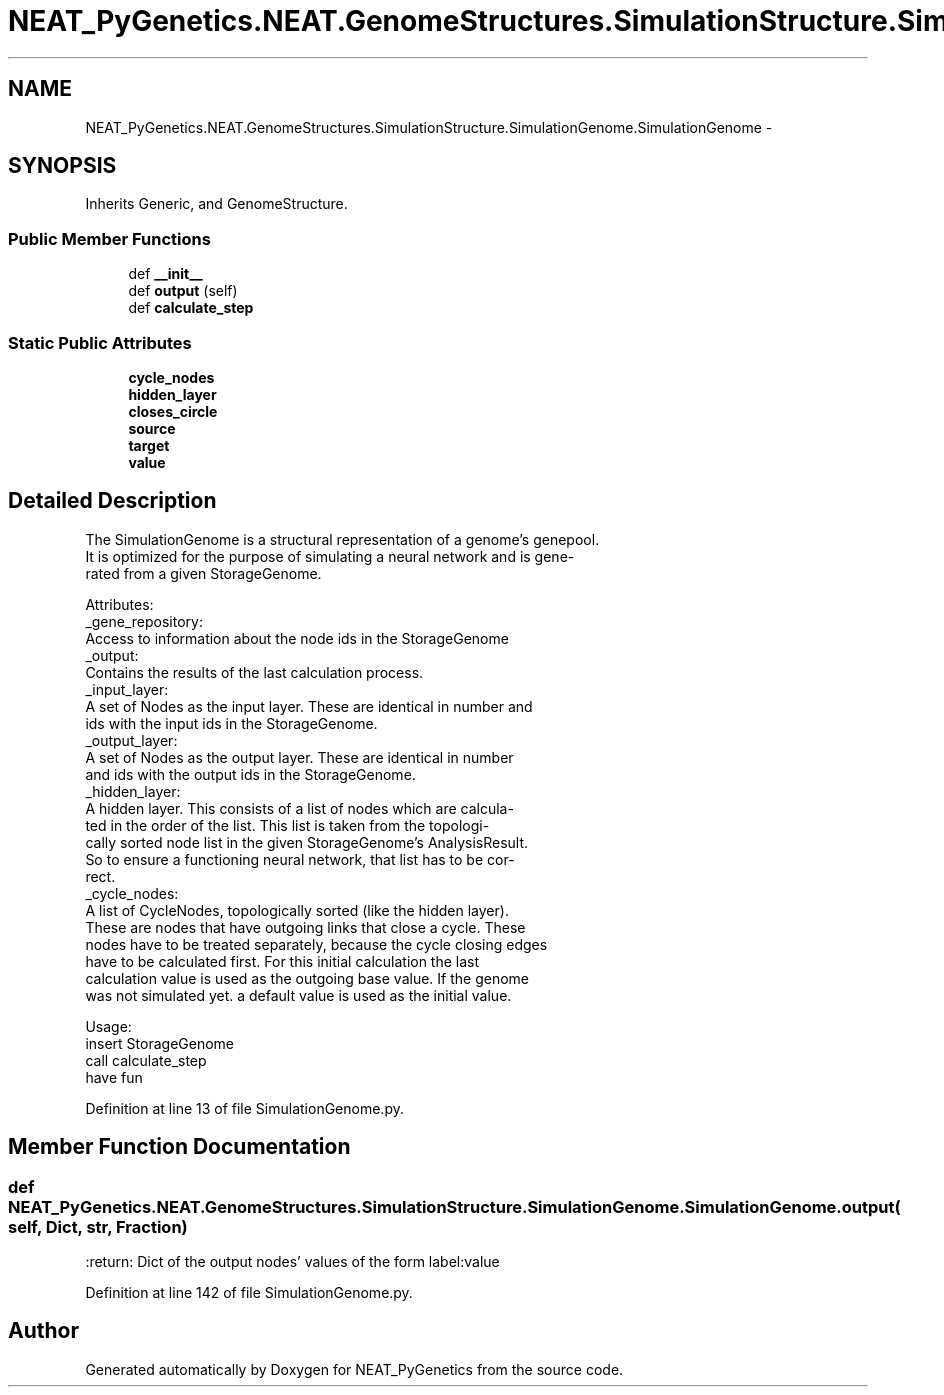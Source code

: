 .TH "NEAT_PyGenetics.NEAT.GenomeStructures.SimulationStructure.SimulationGenome.SimulationGenome" 3 "Wed Apr 6 2016" "NEAT_PyGenetics" \" -*- nroff -*-
.ad l
.nh
.SH NAME
NEAT_PyGenetics.NEAT.GenomeStructures.SimulationStructure.SimulationGenome.SimulationGenome \- 
.SH SYNOPSIS
.br
.PP
.PP
Inherits Generic, and GenomeStructure\&.
.SS "Public Member Functions"

.in +1c
.ti -1c
.RI "def \fB__init__\fP"
.br
.ti -1c
.RI "def \fBoutput\fP (self)"
.br
.ti -1c
.RI "def \fBcalculate_step\fP"
.br
.in -1c
.SS "Static Public Attributes"

.in +1c
.ti -1c
.RI "\fBcycle_nodes\fP"
.br
.ti -1c
.RI "\fBhidden_layer\fP"
.br
.ti -1c
.RI "\fBcloses_circle\fP"
.br
.ti -1c
.RI "\fBsource\fP"
.br
.ti -1c
.RI "\fBtarget\fP"
.br
.ti -1c
.RI "\fBvalue\fP"
.br
.in -1c
.SH "Detailed Description"
.PP 

.PP
.nf
The SimulationGenome is a structural representation of a genome's genepool.
It is optimized for the purpose of simulating a neural network and is gene-
rated from a given StorageGenome.

Attributes:
    _gene_repository:
        Access to information about the node ids in the StorageGenome
    _output:
        Contains the results of the last calculation process.
    _input_layer:
        A set of Nodes as the input layer. These are identical in number and
         ids with the input ids in the StorageGenome.
    _output_layer:
        A set of Nodes as the output layer. These are identical in number
        and ids with the output ids in the StorageGenome.
    _hidden_layer:
        A hidden layer. This consists of a list of nodes which are calcula-
        ted in the order of the list. This list is taken from the topologi-
        cally sorted node list in the given StorageGenome's AnalysisResult.
        So to ensure a functioning neural network, that list has to be cor-
        rect.
    _cycle_nodes:
        A list of CycleNodes, topologically sorted (like the hidden layer).
        These are nodes that have outgoing links that close a cycle. These
        nodes have to be treated separately, because the cycle closing edges
        have to be calculated first. For this initial calculation the last
        calculation value is used as the outgoing base value. If the genome
        was not simulated yet. a default value is used as the initial value.

Usage:
    insert StorageGenome
    call calculate_step
    have fun

.fi
.PP
 
.PP
Definition at line 13 of file SimulationGenome\&.py\&.
.SH "Member Function Documentation"
.PP 
.SS "def NEAT_PyGenetics\&.NEAT\&.GenomeStructures\&.SimulationStructure\&.SimulationGenome\&.SimulationGenome\&.output ( self,  Dict,  str,  Fraction)"

.PP
.nf
:return: Dict of the output nodes' values of the form label:value

.fi
.PP
 
.PP
Definition at line 142 of file SimulationGenome\&.py\&.

.SH "Author"
.PP 
Generated automatically by Doxygen for NEAT_PyGenetics from the source code\&.
